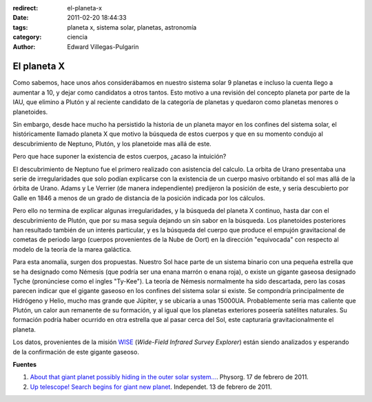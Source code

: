 :redirect: el-planeta-x
:date: 2011-02-20 18:44:33
:tags: planeta x, sistema solar, planetas, astronomía
:category: ciencia
:author: Edward Villegas-Pulgarin

El planeta X
============

Como sabemos, hace unos años considerábamos en nuestro sistema solar 9 planetas e incluso la cuenta llego a aumentar a 10, y dejar como candidatos a otros tantos. Esto motivo a una revisión del concepto planeta por parte de la IAU, que elimino a Plutón y al reciente candidato de la categoría de planetas y quedaron como planetas menores o planetoides.

Sin embargo, desde hace mucho ha persistido la historia de un planeta mayor en los confines del sistema solar, el históricamente llamado planeta X que motivo la búsqueda de estos cuerpos y que en su momento condujo al descubrimiento de Neptuno, Plutón, y los planetoide mas allá de este.

Pero que hace suponer la existencia de estos cuerpos, ¿acaso la intuición?

El descubrimiento de Neptuno fue el primero realizado con asistencia del calculo. La orbita de Urano presentaba una serie de irregularidades que solo podían explicarse con la existencia de un cuerpo masivo orbitando el sol mas allá de la órbita de Urano. Adams y Le Verrier (de manera independiente) predijeron la posición de este, y seria descubierto por Galle en 1846 a menos de un grado de distancia de la posición indicada por los cálculos.

Pero ello no termina de explicar algunas irregularidades, y la búsqueda del planeta X continuo, hasta dar con el descubrimiento de Plutón, que por su masa seguía dejando un sin sabor en la búsqueda.
Los planetoides posteriores han resultado también de un interés particular, y es la búsqueda del cuerpo que produce el empujón gravitacional de cometas de periodo largo (cuerpos provenientes de la Nube de Oort) en la dirección "equivocada" con respecto al modelo de la teoría de la marea galáctica.

Para esta anomalía, surgen dos propuestas. Nuestro Sol hace parte de un sistema binario con una pequeña estrella que se ha designado como Némesis (que podría ser una enana marrón o enana roja), o existe un gigante gaseosa designado Tyche (pronúnciese como el ingles "Ty-Kee").
La teoría de Némesis normalmente ha sido descartada, pero las cosas parecen indicar que el gigante gaseoso en los confines del sistema solar si existe. Se compondría principalmente de Hidrógeno y Helio, mucho mas grande que Júpiter, y se ubicaría a unas 15000UA. Probablemente seria mas caliente que Plutón, un calor aun remanente de su formación, y al igual que los planetas exteriores poseería satélites naturales. Su formación podría haber ocurrido en otra estrella que al pasar cerca del Sol, este capturaría gravitacionalmente el planeta.

Los datos, provenientes de la misión `WISE <http://wise.ssl.berkeley.edu/>`_ (*Wide-Field Infrared Survey Explorer*) están siendo analizados y esperando de la confirmación de este gigante gaseoso.

**Fuentes**

1. `About that giant planet possibly hiding in the outer solar system… <https://phys.org/news/2011-02-giant-planet-possibly-outer-solar.html>`_. Physorg. 17 de febrero de 2011.
2. `Up telescope! Search begins for giant new planet <http://www.independent.co.uk/news/science/up-telescope-search-begins-for-giant-new-planet-2213119.html>`_. Independet. 13 de febrero de 2011.
